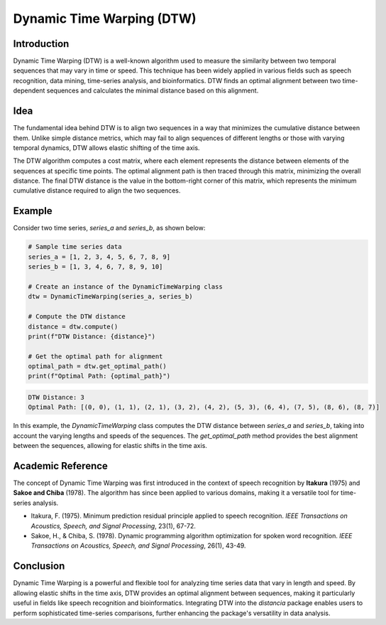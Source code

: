Dynamic Time Warping (DTW)
==========================

Introduction
------------

Dynamic Time Warping (DTW) is a well-known algorithm used to measure the similarity between two temporal sequences that may vary in time or speed. This technique has been widely applied in various fields such as speech recognition, data mining, time-series analysis, and bioinformatics. DTW finds an optimal alignment between two time-dependent sequences and calculates the minimal distance based on this alignment.

Idea
----

The fundamental idea behind DTW is to align two sequences in a way that minimizes the cumulative distance between them. Unlike simple distance metrics, which may fail to align sequences of different lengths or those with varying temporal dynamics, DTW allows elastic shifting of the time axis. 

The DTW algorithm computes a cost matrix, where each element represents the distance between elements of the sequences at specific time points. The optimal alignment path is then traced through this matrix, minimizing the overall distance. The final DTW distance is the value in the bottom-right corner of this matrix, which represents the minimum cumulative distance required to align the two sequences.

Example
-------

Consider two time series, `series_a` and `series_b`, as shown below:

.. code-block:: python

      # Sample time series data
      series_a = [1, 2, 3, 4, 5, 6, 7, 8, 9]
      series_b = [1, 3, 4, 6, 7, 8, 9, 10]

      # Create an instance of the DynamicTimeWarping class
      dtw = DynamicTimeWarping(series_a, series_b)
  
      # Compute the DTW distance
      distance = dtw.compute()
      print(f"DTW Distance: {distance}")

      # Get the optimal path for alignment
      optimal_path = dtw.get_optimal_path()
      print(f"Optimal Path: {optimal_path}")

.. code-block:: bash

  DTW Distance: 3
  Optimal Path: [(0, 0), (1, 1), (2, 1), (3, 2), (4, 2), (5, 3), (6, 4), (7, 5), (8, 6), (8, 7)]

In this example, the `DynamicTimeWarping` class computes the DTW distance between `series_a` and `series_b`, taking into account the varying lengths and speeds of the sequences. The `get_optimal_path` method provides the best alignment between the sequences, allowing for elastic shifts in the time axis.

Academic Reference
------------------

The concept of Dynamic Time Warping was first introduced in the context of speech recognition by **Itakura** (1975) and **Sakoe and Chiba** (1978). The algorithm has since been applied to various domains, making it a versatile tool for time-series analysis.

.. bibliography::

   dynamictimewarping

- Itakura, F. (1975). Minimum prediction residual principle applied to speech recognition. *IEEE Transactions on Acoustics, Speech, and Signal Processing*, 23(1), 67-72.
- Sakoe, H., & Chiba, S. (1978). Dynamic programming algorithm optimization for spoken word recognition. *IEEE Transactions on Acoustics, Speech, and Signal Processing*, 26(1), 43-49.

Conclusion
----------

Dynamic Time Warping is a powerful and flexible tool for analyzing time series data that vary in length and speed. By allowing elastic shifts in the time axis, DTW provides an optimal alignment between sequences, making it particularly useful in fields like speech recognition and bioinformatics. Integrating DTW into the `distancia` package enables users to perform sophisticated time-series comparisons, further enhancing the package's versatility in data analysis.

